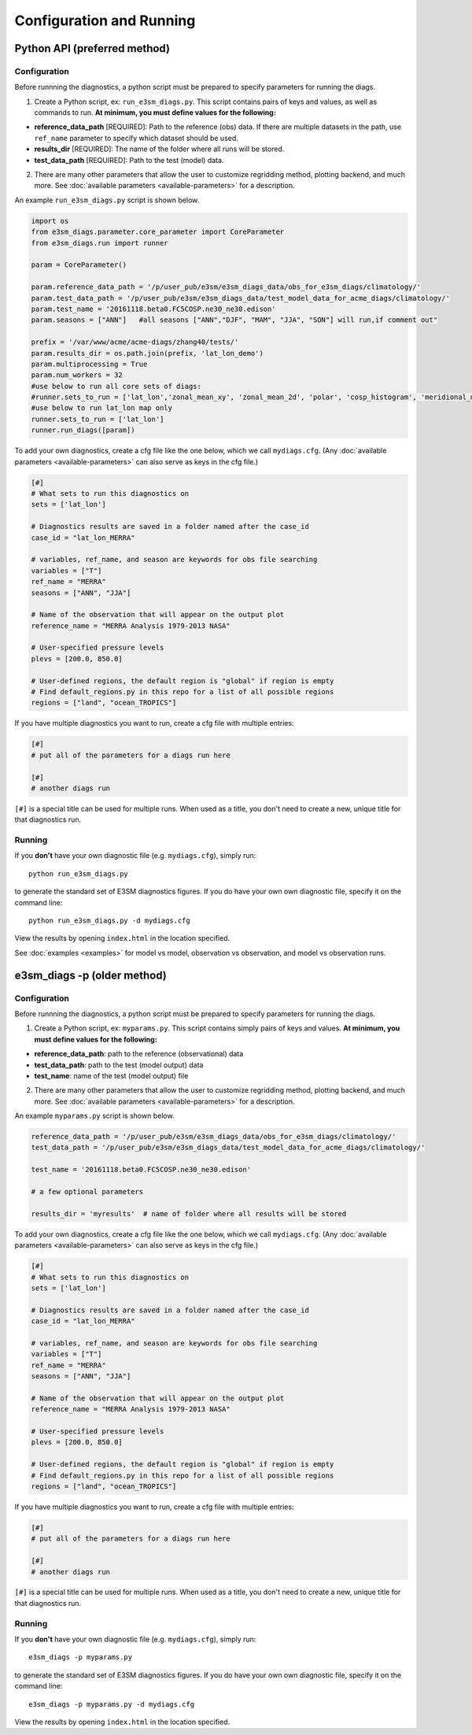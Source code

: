 Configuration and Running 
=========================


Python API (preferred method)
-----------------------------

Configuration
~~~~~~~~~~~~~

Before runnning the diagnostics, a python script must be prepared to specify parameters for running the diags.


1. Create a Python script, ex: ``run_e3sm_diags.py``. This script contains
   pairs of keys and values, as well as commands to run.
   **At minimum, you must define values for the following:**

-  **reference_data_path** [REQUIRED]: Path to the reference (obs) data. If there are multiple datasets in the path,
   use ``ref_name`` parameter to specify which dataset should be used.
-  **results_dir** [REQUIRED]: The name of the folder where all runs will be
   stored.
-  **test_data_path** [REQUIRED]: Path to the test (model) data.

2. There are many other parameters that allow the user to customize
   regridding method, plotting backend, and much more. See
   :doc:`available parameters <available-parameters>` for a description.

An example ``run_e3sm_diags.py`` script is shown below.

.. code:: python

    import os
    from e3sm_diags.parameter.core_parameter import CoreParameter
    from e3sm_diags.run import runner

    param = CoreParameter()

    param.reference_data_path = '/p/user_pub/e3sm/e3sm_diags_data/obs_for_e3sm_diags/climatology/'
    param.test_data_path = '/p/user_pub/e3sm/e3sm_diags_data/test_model_data_for_acme_diags/climatology/'
    param.test_name = '20161118.beta0.FC5COSP.ne30_ne30.edison'
    param.seasons = ["ANN"]   #all seasons ["ANN","DJF", "MAM", "JJA", "SON"] will run,if comment out"

    prefix = '/var/www/acme/acme-diags/zhang40/tests/'
    param.results_dir = os.path.join(prefix, 'lat_lon_demo')
    param.multiprocessing = True
    param.num_workers = 32
    #use below to run all core sets of diags:
    #runner.sets_to_run = ['lat_lon','zonal_mean_xy', 'zonal_mean_2d', 'polar', 'cosp_histogram', 'meridional_mean_2d']
    #use below to run lat_lon map only
    runner.sets_to_run = ['lat_lon']
    runner.run_diags([param])

To add your own diagnostics, create a cfg file like the one below, which
we call ``mydiags.cfg``. (Any :doc:`available parameters <available-parameters>`
can also serve as keys in the cfg file.)

.. code::

    [#]
    # What sets to run this diagnostics on
    sets = ['lat_lon']

    # Diagnostics results are saved in a folder named after the case_id
    case_id = "lat_lon_MERRA"

    # variables, ref_name, and season are keywords for obs file searching
    variables = ["T"]
    ref_name = "MERRA"
    seasons = ["ANN", "JJA"]

    # Name of the observation that will appear on the output plot
    reference_name = "MERRA Analysis 1979-2013 NASA"

    # User-specified pressure levels
    plevs = [200.0, 850.0]

    # User-defined regions, the default region is "global" if region is empty
    # Find default_regions.py in this repo for a list of all possible regions
    regions = ["land", "ocean_TROPICS"]

If you have multiple diagnostics you want to run, create a cfg file with multiple
entries:

.. code::

    [#]
    # put all of the parameters for a diags run here

    [#]
    # another diags run

``[#]`` is a special title can be used for multiple runs. When used as a title, you don't need to create a new, unique
title for that diagnostics run.

Running
~~~~~~~

If you **don't** have your own diagnostic file (e.g. ``mydiags.cfg``), simply run: ::

  python run_e3sm_diags.py

to generate the standard set of E3SM diagnostics figures.
If you do have your own own diagnostic file, specify it on the command line: ::

  python run_e3sm_diags.py -d mydiags.cfg

View the results by opening ``index.html`` in the location specified.

See :doc:`examples <examples>` for model vs model, observation vs observation, and model vs observation runs.

e3sm_diags -p (older method)
----------------------------

Configuration
~~~~~~~~~~~~~

Before runnning the diagnostics, a python script must be prepared to specify parameters for running the diags.


1. Create a Python script, ex: ``myparams.py``. This script contains simply
   pairs of keys and values. **At minimum, you must define values for the following:**

-  **reference_data_path**: path to the reference (observational) data
-  **test_data_path**: path to the test (model output) data
-  **test_name**: name of the test (model output) file

2. There are many other parameters that allow the user to customize
   regridding method, plotting backend, and much more. See
   :doc:`available parameters <available-parameters>` for a description.

An example ``myparams.py`` script is shown below.

.. code:: python

    reference_data_path = '/p/user_pub/e3sm/e3sm_diags_data/obs_for_e3sm_diags/climatology/'
    test_data_path = '/p/user_pub/e3sm/e3sm_diags_data/test_model_data_for_acme_diags/climatology/'

    test_name = '20161118.beta0.FC5COSP.ne30_ne30.edison'

    # a few optional parameters

    results_dir = 'myresults'  # name of folder where all results will be stored


To add your own diagnostics, create a cfg file like the one below, which
we call ``mydiags.cfg``. (Any :doc:`available parameters <available-parameters>`
can also serve as keys in the cfg file.)

.. code::

    [#]
    # What sets to run this diagnostics on
    sets = ['lat_lon']

    # Diagnostics results are saved in a folder named after the case_id
    case_id = "lat_lon_MERRA"

    # variables, ref_name, and season are keywords for obs file searching
    variables = ["T"]
    ref_name = "MERRA"
    seasons = ["ANN", "JJA"]

    # Name of the observation that will appear on the output plot
    reference_name = "MERRA Analysis 1979-2013 NASA"

    # User-specified pressure levels
    plevs = [200.0, 850.0]

    # User-defined regions, the default region is "global" if region is empty
    # Find default_regions.py in this repo for a list of all possible regions
    regions = ["land", "ocean_TROPICS"]

If you have multiple diagnostics you want to run, create a cfg file with multiple
entries:

.. code::

    [#]
    # put all of the parameters for a diags run here

    [#]
    # another diags run

``[#]`` is a special title can be used for multiple runs. When used as a title, you don't need to create a new, unique
title for that diagnostics run.


Running
~~~~~~~

If you **don't** have your own diagnostic file (e.g. ``mydiags.cfg``), simply run: ::

  e3sm_diags -p myparams.py


to generate the standard set of E3SM diagnostics figures.
If you do have your own own diagnostic file, specify it on the command line: ::

  e3sm_diags -p myparams.py -d mydiags.cfg


View the results by opening ``index.html`` in the location specified.
